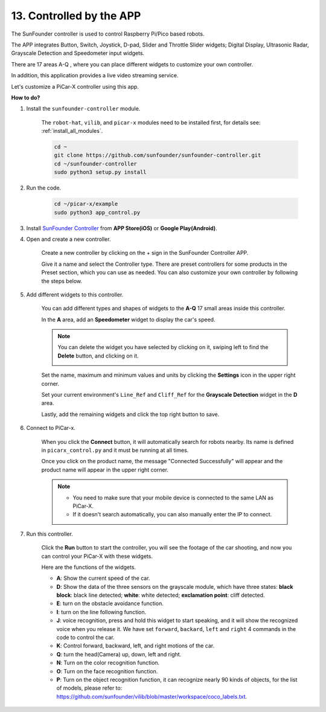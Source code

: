 .. _control_by_app:

13. Controlled by the APP
==================================

The SunFounder controller is used to control Raspberry Pi/Pico based robots.

The APP integrates Button, Switch, Joystick, D-pad, Slider and Throttle Slider widgets; Digital Display, Ultrasonic Radar, Grayscale Detection and Speedometer input widgets.

There are 17 areas A-Q , where you can place different widgets to customize your own controller.

In addition, this application provides a live video streaming service.

Let's customize a PiCar-X controller using this app.

**How to do?**

#. Install the ``sunfounder-controller`` module.

    The ``robot-hat``, ``vilib``, and ``picar-x`` modules need to be installed first, for details see: :ref:`install_all_modules`.


    .. raw:: html

        <run></run>

    .. code-block::

        cd ~
        git clone https://github.com/sunfounder/sunfounder-controller.git
        cd ~/sunfounder-controller
        sudo python3 setup.py install

#. Run the code.

    .. raw:: html

        <run></run>

    .. code-block::

        cd ~/picar-x/example
        sudo python3 app_control.py

#. Install `SunFounder Controller <https://docs.sunfounder.com/projects/sf-controller/en/latest/>`_ from **APP Store(iOS)** or **Google Play(Android)**.


#. Open and create a new controller.

    Create a new controller by clicking on the + sign in the SunFounder Controller APP.

    .. image:: img/app1.PNG

    Give it a name and select the Controller type. There are preset controllers for some products in the Preset section, which you can use as needed. You can also customize your own controller by following the steps below.

    .. image:: img/app2.PNG

#. Add different widgets to this controller.

    You can add different types and shapes of widgets to the **A-Q** 17 small areas inside this controller.

    .. image:: img/app3.PNG

    In the **A** area, add an **Speedometer** widget to display the car's speed.

    .. image:: img/app4.PNG
    
    .. note::
    
        You can delete the widget you have selected by clicking on it, swiping left to find the **Delete** button, and clicking on it.

        .. image:: img/app5.PNG

    Set the name, maximum and minimum values and units by clicking the **Settings** icon in the upper right corner.

    .. image:: img/app6.PNG

    Set your current environment's ``Line_Ref`` and ``Cliff_Ref`` for the **Grayscale Detection** widget in the **D** area.

    .. image:: img/app7.PNG

    Lastly, add the remaining widgets and click the top right button to save.

    .. image:: img/app8.PNG

#. Connect to PiCar-x.

    When you click the **Connect** button, it will automatically search for robots nearby. Its name is defined in ``picarx_control.py`` and it must be running at all times.

    .. image:: img/app9.PNG
    
    Once you click on the product name, the message "Connected Successfully" will appear and the product name will appear in the upper right corner.

    .. image:: img/app10.PNG

    .. note::

        * You need to make sure that your mobile device is connected to the same LAN as PiCar-X.
        * If it doesn't search automatically, you can also manually enter the IP to connect.

        .. image:: img/app11.PNG

#. Run this controller.

    Click the **Run** button to start the controller, you will see the footage of the car shooting, and now you can control your PiCar-X with these widgets.

    .. image:: img/app12.PNG
    
    Here are the functions of the widgets.

    * **A**: Show the current speed of the car.
    * **D**: Show the data of the three sensors on the grayscale module, which have three states: **black block**: black line detected; **white**: white detected; **exclamation point**: cliff detected.
    * **E**: turn on the obstacle avoidance function.
    * **I**: turn on the line following function.
    * **J**: voice recognition, press and hold this widget to start speaking, and it will show the recognized voice when you release it. We have set ``forward``, ``backard``, ``left`` and ``right`` 4 commands in the code to control the car.
    * **K**: Control forward, backward, left, and right motions of the car.
    * **Q**: turn the head(Camera) up, down, left and right.
    * **N**: Turn on the color recognition function.
    * **O**: Turn on the face recognition function.
    * **P**: Turn on the object recognition function, it can recognize nearly 90 kinds of objects, for the list of models, please refer to: https://github.com/sunfounder/vilib/blob/master/workspace/coco_labels.txt.


